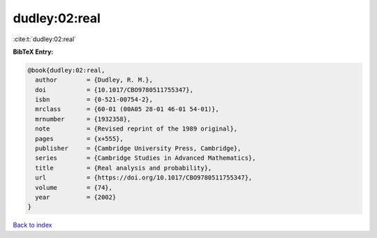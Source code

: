 dudley:02:real
==============

:cite:t:`dudley:02:real`

**BibTeX Entry:**

.. code-block:: bibtex

   @book{dudley:02:real,
     author        = {Dudley, R. M.},
     doi           = {10.1017/CBO9780511755347},
     isbn          = {0-521-00754-2},
     mrclass       = {60-01 (00A05 28-01 46-01 54-01)},
     mrnumber      = {1932358},
     note          = {Revised reprint of the 1989 original},
     pages         = {x+555},
     publisher     = {Cambridge University Press, Cambridge},
     series        = {Cambridge Studies in Advanced Mathematics},
     title         = {Real analysis and probability},
     url           = {https://doi.org/10.1017/CBO9780511755347},
     volume        = {74},
     year          = {2002}
   }

`Back to index <../By-Cite-Keys.html>`_
